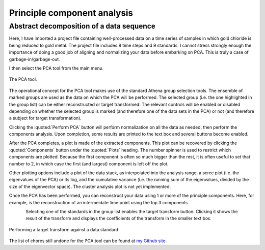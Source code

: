.. _pca_sec:

Principle component analysis
============================

Abstract decomposition of a data sequence
-----------------------------------------

.. todo::
   Document all the buttons and whatnot. Explain what useful
   features are still missing. Explain what PCA means, what it does, and
   what it does not do.

Here, I have imported a project file containing well-processed data on a
time series of samples in which gold chloride is being reduced to gold
metal. The project file includes 8 time steps and 9 standards. I cannot
stress strongly enough the importance of doing a good job of aligning
and normalizing your data before embarking on PCA. This is truly a case
of garbage-in/garbage-out.

I then select the PCA tool from the main menu.

.. _fig-pca:

.. figure:: ../../_images/pca.png
   :target: ../_images/pca.png
   :width: 65%
   :align: center

   The PCA tool.

The operational concept for the PCA tool makes use of the standard
Athena group selection tools. The ensemble of marked groups are used as
the data on which the PCA will be performed. The selected group (i.e.
the one highlighted in the group list) can be either reconstructed or
target transformed. The relevant controls will be enabled or disabled
depending on whether the selected group is marked (and therefore one of
the data sets in the PCA) or not (and therefore a subject for target
transformation).

Clicking the :quoted:`Perform PCA` button will perform normalization on all the
data as needed, then perform the components analysis. Upon completion,
some results are printed to the text box and several buttons become
enabled.

After the PCA completes, a plot is made of the extracted components.
This plot can be recovered by clicking the :quoted:`Components` button under the
:quoted:`Plots` heading. The number spinner is used to restrict which components
are plotted. Because the first component is often so much bigger than
the rest, it is often useful to set that number to 2, in which case the
first (and largest) component is left off the plot.

Other plotting options include a plot of the data stack, as interpolated
into the analysis range, a scree plot (i.e. the eigenvalues of the PCA)
or its log, and the cumulative variance (i.e. the running sum of the
eigenvalues, divided by the size of the eigenvector space). The cluster
analysis plot is not yet implemented.

Once the PCA has been performed, you can reconstruct your data using 1
or more of the principle components. Here, for example, is the
reconstruction of an intermeidate time point using the top 3 components.

.. subfigstart::

.. _fig-pca-components:
   
.. figure:: ../../_images/pca_components.png
   :target: ../_images/pca_components.png
   :width: 100%
   :align: left
	   
.. _fig-pca-recon:
   
.. figure:: ../../_images/pca_recon.png
   :target: ../_images/pca_recon.png
   :width: 100%
   :align: right

.. subfigend::
   :width: 0.45
   :label: fig-pca-basics

   (Left) The principle components of this data ensemble. (Right) PCA
   reconstruction

Selecting one of the standards in the group list enables the target
transform button. Clicking it shows the result of the transform and
displays the coefficients of the transform in the smaller text box.

.. _fig-pca-tt:

.. figure:: ../../_images/pca_tt.png
   :target: ../_images/pca_tt.png
   :width: 65%
   :align: center

   Performing a target transform against a data standard


.. subfigstart::

.. _fig-pca-tt-good:

.. figure:: ../../_images/pca_tt_good.png
   :target: ../_images/pca_tt_good.png
   :width: 100%
   :align: center

.. _fig-pca-tt-bad:

.. figure:: ../../_images/pca_tt_bad.png
   :target: ../_images/pca_tt_bad.png
   :width: 100%
   :align: center

.. subfigend::
   :width: 0.45
   :label: fig-pca-tt-goodbad

   (Left) A successful target transform on Au foil. Au foil is certainly a
   constituent of the data ensemble used in the PCA. (Right) A unsuccessful
   target transform on Au cyanide. Au cyanide is certainly not a
   constituent of the data ensemble used in the PCA.

The list of chores still undone for the PCA tool can be found at `my
Github
site <https://github.com/bruceravel/demeter/blob/master/todo.org>`__.

